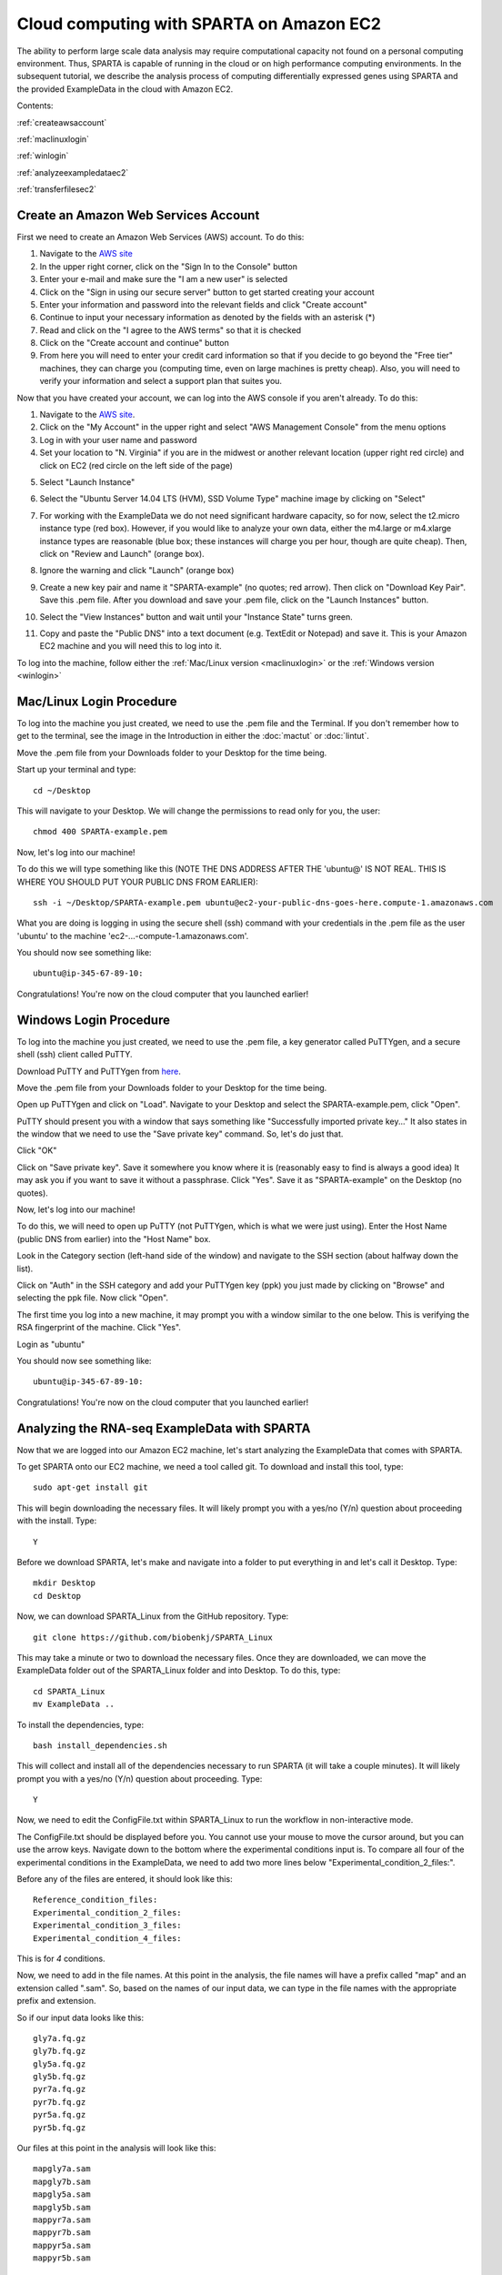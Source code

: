 .. _amazonec2:

Cloud computing with SPARTA on Amazon EC2
=========================================

The ability to perform large scale data analysis may require computational capacity not found
on a personal computing environment. Thus, SPARTA is capable of running in the cloud or on
high performance computing environments. In the subsequent tutorial, we describe the analysis
process of computing differentially expressed genes using SPARTA and the provided ExampleData
in the cloud with Amazon EC2.

Contents:

:ref:`createawsaccount`

:ref:`maclinuxlogin`

:ref:`winlogin`

:ref:`analyzeexampledataec2`

:ref:`transferfilesec2`


.. _createawsaccount:

Create an Amazon Web Services Account
-------------------------------------

First we need to create an Amazon Web Services (AWS) account. To do this: 

#.	Navigate to the `AWS site <http://aws.amazon.com>`_

#.	In the upper right corner, click on the "Sign In to the Console" button

#.	Enter your e-mail and make sure the "I am a new user" is selected

#.	Click on the "Sign in using our secure server" button to get started creating your account

#.	Enter your information and password into the relevant fields and click "Create account"

#.	Continue to input your necessary information as denoted by the fields with an asterisk (*)

#. 	Read and click on the "I agree to the AWS terms" so that it is checked

#. 	Click on the "Create account and continue" button

#.	From here you will need to enter your credit card information so that if you decide to go beyond the "Free tier" machines, they can charge you (computing time, even on large machines is pretty cheap). Also, you will need to verify your information and select a support plan that suites you.

Now that you have created your account, we can log into the AWS console if you aren't already.
To do this:

1.	Navigate to the `AWS site <http://aws.amazon.com>`_.

2.	Click on the "My Account" in the upper right and select "AWS Management Console" from the menu options

3.	Log in with your user name and password

4.	Set your location to "N. Virginia" if you are in the midwest or another relevant location (upper right red circle) and click on EC2 (red circle on the left side of the page)

.. image:: awsstartup.jpg
	:align: center
	:alt: AWS startup page
	
5.	Select "Launch Instance"

.. image:: launchinstancebutton.jpg
	:align: center
	:alt: Launch EC2 instance
	
6.	Select the "Ubuntu Server 14.04 LTS (HVM), SSD Volume Type" machine image by clicking on "Select"

.. image:: selectimage.jpg
	:align: center
	:alt: Select Ubuntu image
	
7.	For working with the ExampleData we do not need significant hardware capacity, so for now, select the t2.micro instance type (red box). However, if you would like to analyze your own data, either the m4.large or m4.xlarge instance types are reasonable (blue box; these instances will charge you per hour, though are quite cheap). Then, click on "Review and Launch" (orange box).

.. note: If you elect for an instance type other than the t2.micro (e.g. if you want to analyze your own data) make sure that you specify the appropriate amount of hard disk space in the "4. Add Storage" tab. The default is 8 GB which is likely not sufficient for analysis.

.. image:: selectinstance.jpg
	:align: center
	:alt: Select instance type
	
8.	Ignore the warning and click "Launch" (orange box)

.. image:: reviewandlaunch.jpg
	:align: center
	:alt: Review and launch instance
	
9.	Create a new key pair and name it "SPARTA-example" (no quotes; red arrow). Then click on "Download Key Pair". Save this .pem file. After you download and save your .pem file, click on the "Launch Instances" button.

.. image:: keypairdownload.jpg
	:align: center
	:height: 400 px
	:width: 600 px
	:alt: Create and download a new key pair
	
10.	Select the "View Instances" button and wait until your "Instance State" turns green.

.. image:: greenlight.jpg
	:align: center
	:alt: Green light the instance
	
11.	Copy and paste the "Public DNS" into a text document (e.g. TextEdit or Notepad) and save it. This is your Amazon EC2 machine and you will need this to log into it.

.. image:: publicdns.jpg
	:align: center
	:alt: Public DNS
	
To log into the machine, follow either the :ref:`Mac/Linux version <maclinuxlogin>` or the :ref:`Windows version <winlogin>`

.. _maclinuxlogin:

Mac/Linux Login Procedure
-------------------------

To log into the machine you just created, we need to use the .pem file and the Terminal. If
you don't remember how to get to the terminal, see the image in the Introduction in either the :doc:`mactut` or :doc:`lintut`.

Move the .pem file from your Downloads folder to your Desktop for the time being.

Start up your terminal and type::

    cd ~/Desktop
    
This will navigate to your Desktop. We will change the permissions to read only for you, the user::

    chmod 400 SPARTA-example.pem
    
Now, let's log into our machine!

To do this we will type something like this (NOTE THE DNS ADDRESS AFTER THE 'ubuntu@' IS NOT REAL. THIS IS WHERE YOU SHOULD PUT YOUR PUBLIC DNS FROM EARLIER)::

    ssh -i ~/Desktop/SPARTA-example.pem ubuntu@ec2-your-public-dns-goes-here.compute-1.amazonaws.com
    
What you are doing is logging in using the secure shell (ssh) command with your credentials in the .pem file as the user 'ubuntu' to the machine 'ec2-...-compute-1.amazonaws.com'.
    
.. note: The first time you log in to a machine, it will prompt you saying that the RSA fingerprint can't be verified and then ask if you would like to add it to the permanent list of fingerprints. Type "y" (no quotes) and hit enter/return to add it.

You should now see something like::

    ubuntu@ip-345-67-89-10:
    
Congratulations! You're now on the cloud computer that you launched earlier!

.. _winlogin:

Windows Login Procedure
-----------------------

.. important: This procedure is only required one time per key. If you choose to generate alternative .pem files to log on to AWS EC2 machines, you can redo this procedure for each key.

To log into the machine you just created, we need to use the .pem file, a key generator called PuTTYgen, and a secure shell (ssh) client called PuTTY.

Download PuTTY and PuTTYgen from `here <http://www.chiark.greenend.org.uk/~sgtatham/putty/download.html>`_.

.. image:: puttydownload.jpg
	:align: center
	:alt: PuTTY download
	
Move the .pem file from your Downloads folder to your Desktop for the time being.

Open up PuTTYgen and click on "Load". Navigate to your Desktop and select the SPARTA-example.pem, click "Open".

.. note: You will likely need to select "All files(*.*)" in order to display the SPARTA-example.pem file

.. image:: puttygenkeyload.jpg
	:align: center
	:alt: Load .pem file to generate a key
	
PuTTY should present you with a window that says something like "Successfully imported private key..."
It also states in the window that we need to use the "Save private key" command. So, let's do just that.

Click "OK"

Click on "Save private key". Save it somewhere you know where it is (reasonably easy to find is always a good idea)
It may ask you if you want to save it without a passphrase. Click "Yes". Save it as "SPARTA-example" on the Desktop (no quotes).

.. image:: puttygenkeysave.jpg
	:align: center
	:alt: Save the private key
	
Now, let's log into our machine!

To do this, we will need to open up PuTTY (not PuTTYgen, which is what we were just using).
Enter the Host Name (public DNS from earlier) into the "Host Name" box.

.. image:: hostname.jpg
	:align: center
	:alt: Enter the public DNS into Host Name in PuTTY
	
Look in the Category section (left-hand side of the window) and navigate to the SSH section (about halfway down the list).

Click on "Auth" in the SSH category and add your PuTTYgen key (ppk) you just made by clicking on "Browse" and selecting the ppk file. Now click "Open".

.. image:: puttyauth.jpg
	:align: center
	:alt: Navigate to puttygen key
	
The first time you log into a new machine, it may prompt you with a window similar to the
one below. This is verifying the RSA fingerprint of the machine. Click "Yes".

.. image:: rsafingerprint.jpg
	:align: center
	:alt: Navigate to puttygen key

Login as "ubuntu"

.. image:: puttyubuntulogin.jpg
	:align: center
	:alt: Login as ubuntu
	
You should now see something like::

    ubuntu@ip-345-67-89-10:

Congratulations! You're now on the cloud computer that you launched earlier!

.. _analyzeexampledataec2:

Analyzing the RNA-seq ExampleData with SPARTA
---------------------------------------------

Now that we are logged into our Amazon EC2 machine, let's start analyzing the ExampleData
that comes with SPARTA.

To get SPARTA onto our EC2 machine, we need a tool called git. To download and install this
tool, type::

    sudo apt-get install git
    
This will begin downloading the necessary files. It will likely prompt you with a yes/no (Y/n)
question about proceeding with the install. Type::

    Y
    
Before we download SPARTA, let's make and navigate into a folder to put everything in and let's call it Desktop. Type::

    mkdir Desktop
    cd Desktop

Now, we can download SPARTA_Linux from the GitHub repository. Type::

    git clone https://github.com/biobenkj/SPARTA_Linux
    
This may take a minute or two to download the necessary files. Once they are downloaded, we
can move the ExampleData folder out of the SPARTA_Linux folder and into Desktop. To do this, type::

    cd SPARTA_Linux
    mv ExampleData ..
    
To install the dependencies, type::

    bash install_dependencies.sh
    
This will collect and install all of the dependencies necessary to run SPARTA (it will take a couple minutes).
It will likely prompt you with a yes/no (Y/n) question about proceeding. Type::

    Y

Now, we need to edit the ConfigFile.txt within SPARTA_Linux to run the workflow in non-interactive mode.

.. note: If you want to execute the workflow in *interactive* mode, you can just type: python SPARTA.py

 To open a command line editor called nano, type::

    nano ConfigFile.txt
    
The ConfigFile.txt should be displayed before you. You cannot use your mouse to move the cursor
around, but you can use the arrow keys. Navigate down to the bottom where the experimental
conditions input is. To compare all four of the experimental conditions in the ExampleData,
we need to add two more lines below "Experimental_condition_2_files:".

Before any of the files are entered, it should look like this::

    Reference_condition_files:
    Experimental_condition_2_files:
    Experimental_condition_3_files:
    Experimental_condition_4_files:
    
This is for *4* conditions. 

Now, we need to add in the file names. At this point in the analysis, the file names will
have a prefix called "map" and an extension called ".sam". So, based on the names of our
input data, we can type in the file names with the appropriate prefix and extension.

So if our input data looks like this::

    gly7a.fq.gz
    gly7b.fq.gz
    gly5a.fq.gz
    gly5b.fq.gz
    pyr7a.fq.gz
    pyr7b.fq.gz
    pyr5a.fq.gz
    pyr5b.fq.gz
    
Our files at this point in the analysis will look like this::

    mapgly7a.sam
    mapgly7b.sam
    mapgly5a.sam
    mapgly5b.sam
    mappyr7a.sam
    mappyr7b.sam
    mappyr5a.sam
    mappyr5b.sam
    
Thus, once we have added these files to the appropriate experimental conditions, it will look
like this::

    Reference_condition_files: mapgly7a.sam, mapgly7b.sam
    Experimental_condition_2_files: mapgly5a.sam, mapgly5b.sam
    Experimental_condition_3_files: mappyr7a.sam, mappyr7b.sam
    Experimental_condition_4_files: mappyr5a.sam, mappyr5b.sam
    
To save the file, hit the Control key and "O" (not the number zero). Hit enter/return. To
exit the editor, hit the Control key and "X".

Now we can run the analysis non-interactively! Type::

    python SPARTA.py --noninteractive
    
From here, the analysis will proceed from QC, aligning, counting, and differential gene expression.

Congratulations! You've analyzed the ExampleData in the cloud!

.. _transferfilesec2:

Transferring files to and from Amazon EC2 computers
---------------------------------------------------

**Mac/Linux users:**

You can use a command line tool called "scp"

An example usage to transfer the file "YourFile.txt" to your home (~) directory on an Amazon EC2 computer from your Desktop::

    scp -i ~/Desktop/SPARTA-example.pem ~/Desktop/YourFile.txt ubuntu@ec2-...-.compute-1.amazonaws.com:~
    
An example usage to transfer the file "YourFile.txt" from your home (~) directory on an Amazon EC2 computer to your Desktop::

    scp -i ~/Desktop/SPARTA-example.pem ubuntu@ec2-...-.compute-1.amazonaws.com:~ ~/Desktop/YourFile.txt
    
If you would like to transfer an entire folder/directory, add the "-r" option. Thus, to transfer
YourFolder from your Desktop to the home (~) directory on an Amazon EC2 computer::

    scp -i ~/Desktop/SPARTA-example.pem -r ~/Desktop/YourFolder ubuntu@ec2-...-.compute-1.amazonaws.com:~
    
    
**Windows users:**

You can use a client called `WinSCP <http://winscp.net/eng/download.php>`_. Click on the "Installation package" under "Download WinSCP" to initiate the download.

Follow the installer and just use the default settings.

Once the client is open:

* Host name - Your Public DNS to your EC2 machine
* User name - ubuntu
* Advanced -> SSH -> Authentication -> Private key file (click on the "..." button) -> select the PuTTYgen (.ppk) file generated earlier in the tutorial

Click "Login" to connect.

Now, you can transfer files, to and from your local machine and the EC2 machine!

